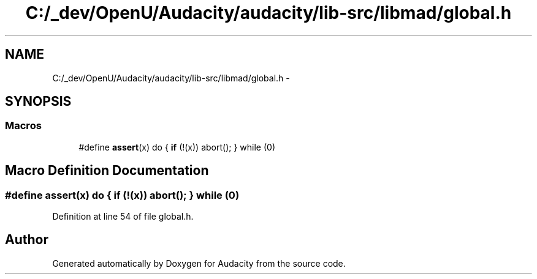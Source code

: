 .TH "C:/_dev/OpenU/Audacity/audacity/lib-src/libmad/global.h" 3 "Thu Apr 28 2016" "Audacity" \" -*- nroff -*-
.ad l
.nh
.SH NAME
C:/_dev/OpenU/Audacity/audacity/lib-src/libmad/global.h \- 
.SH SYNOPSIS
.br
.PP
.SS "Macros"

.in +1c
.ti -1c
.RI "#define \fBassert\fP(x)   do { \fBif\fP (!(x)) abort(); } while (0)"
.br
.in -1c
.SH "Macro Definition Documentation"
.PP 
.SS "#define assert(x)   do { \fBif\fP (!(x)) abort(); } while (0)"

.PP
Definition at line 54 of file global\&.h\&.
.SH "Author"
.PP 
Generated automatically by Doxygen for Audacity from the source code\&.
